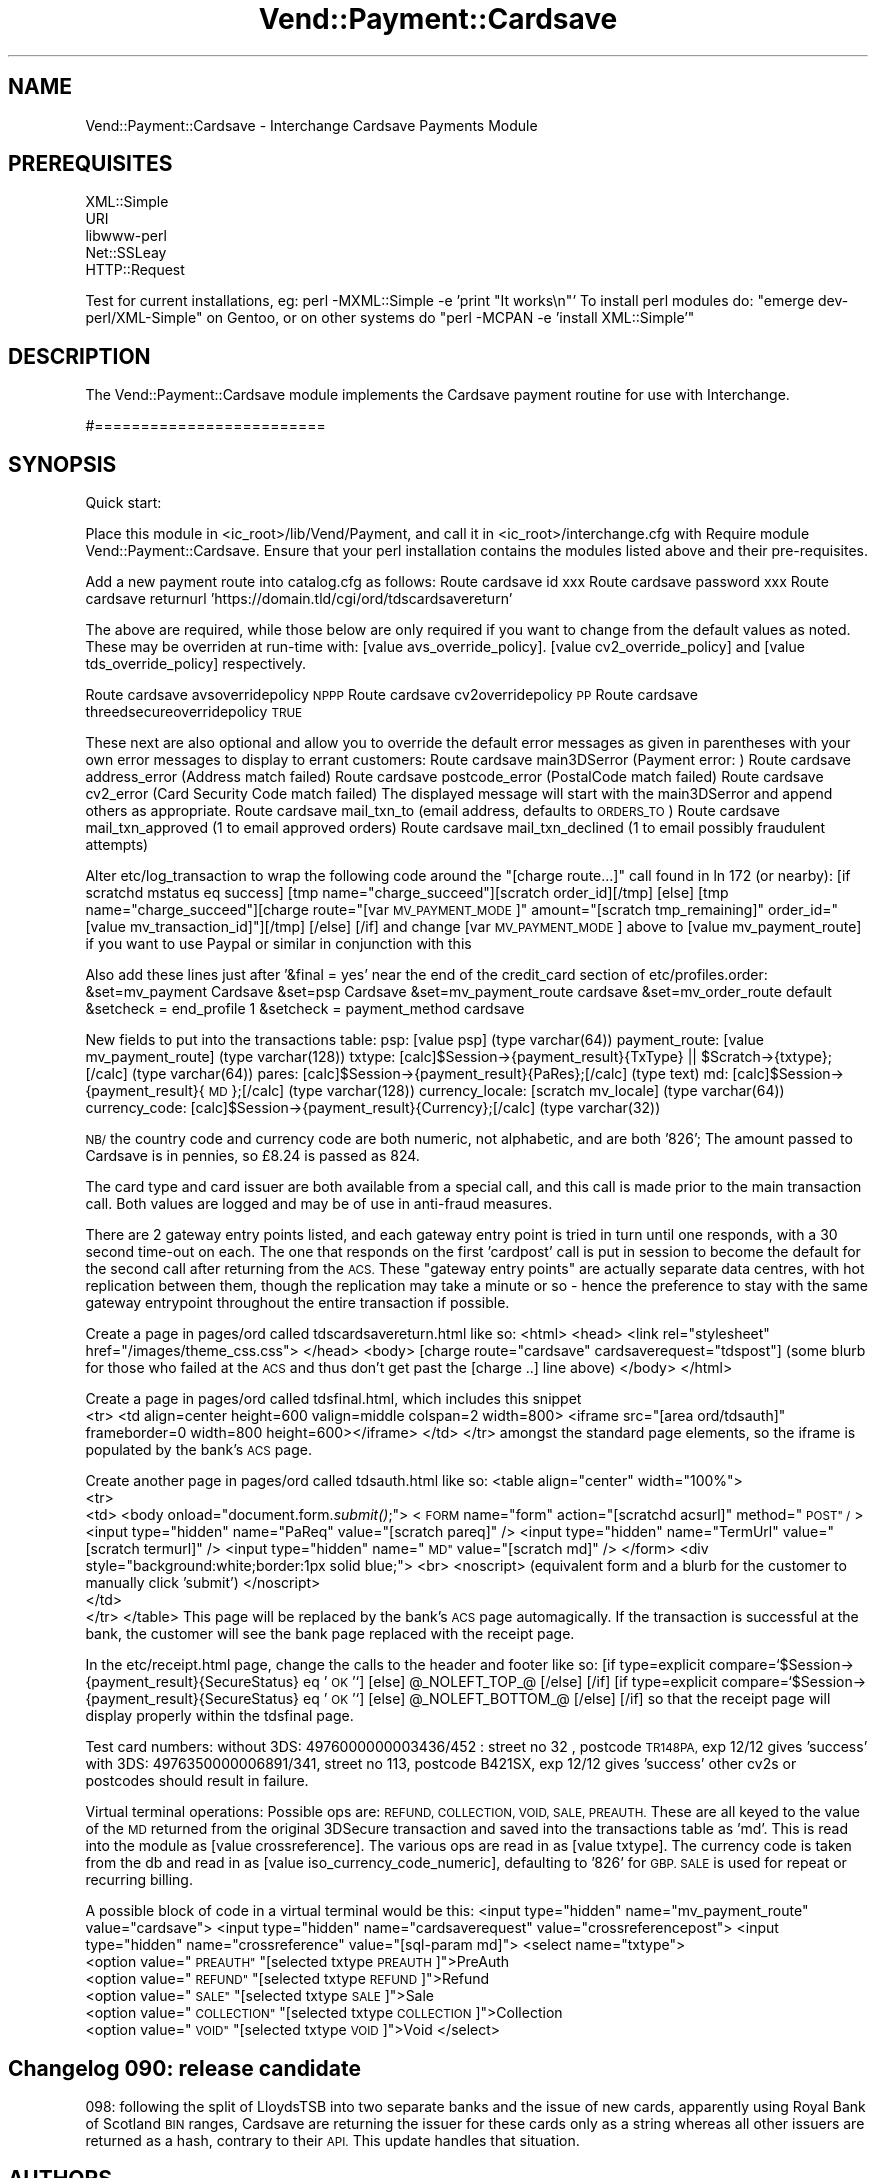 .\" Automatically generated by Pod::Man 2.28 (Pod::Simple 3.29)
.\"
.\" Standard preamble:
.\" ========================================================================
.de Sp \" Vertical space (when we can't use .PP)
.if t .sp .5v
.if n .sp
..
.de Vb \" Begin verbatim text
.ft CW
.nf
.ne \\$1
..
.de Ve \" End verbatim text
.ft R
.fi
..
.\" Set up some character translations and predefined strings.  \*(-- will
.\" give an unbreakable dash, \*(PI will give pi, \*(L" will give a left
.\" double quote, and \*(R" will give a right double quote.  \*(C+ will
.\" give a nicer C++.  Capital omega is used to do unbreakable dashes and
.\" therefore won't be available.  \*(C` and \*(C' expand to `' in nroff,
.\" nothing in troff, for use with C<>.
.tr \(*W-
.ds C+ C\v'-.1v'\h'-1p'\s-2+\h'-1p'+\s0\v'.1v'\h'-1p'
.ie n \{\
.    ds -- \(*W-
.    ds PI pi
.    if (\n(.H=4u)&(1m=24u) .ds -- \(*W\h'-12u'\(*W\h'-12u'-\" diablo 10 pitch
.    if (\n(.H=4u)&(1m=20u) .ds -- \(*W\h'-12u'\(*W\h'-8u'-\"  diablo 12 pitch
.    ds L" ""
.    ds R" ""
.    ds C` ""
.    ds C' ""
'br\}
.el\{\
.    ds -- \|\(em\|
.    ds PI \(*p
.    ds L" ``
.    ds R" ''
.    ds C`
.    ds C'
'br\}
.\"
.\" Escape single quotes in literal strings from groff's Unicode transform.
.ie \n(.g .ds Aq \(aq
.el       .ds Aq '
.\"
.\" If the F register is turned on, we'll generate index entries on stderr for
.\" titles (.TH), headers (.SH), subsections (.SS), items (.Ip), and index
.\" entries marked with X<> in POD.  Of course, you'll have to process the
.\" output yourself in some meaningful fashion.
.\"
.\" Avoid warning from groff about undefined register 'F'.
.de IX
..
.nr rF 0
.if \n(.g .if rF .nr rF 1
.if (\n(rF:(\n(.g==0)) \{
.    if \nF \{
.        de IX
.        tm Index:\\$1\t\\n%\t"\\$2"
..
.        if !\nF==2 \{
.            nr % 0
.            nr F 2
.        \}
.    \}
.\}
.rr rF
.\" ========================================================================
.\"
.IX Title "Vend::Payment::Cardsave 3"
.TH Vend::Payment::Cardsave 3 "2016-12-23" "perl v5.22.2" "User Contributed Perl Documentation"
.\" For nroff, turn off justification.  Always turn off hyphenation; it makes
.\" way too many mistakes in technical documents.
.if n .ad l
.nh
.SH "NAME"
Vend::Payment::Cardsave \- Interchange Cardsave Payments Module
.SH "PREREQUISITES"
.IX Header "PREREQUISITES"
.Vb 5
\&    XML::Simple
\&    URI
\&    libwww\-perl
\&    Net::SSLeay
\&        HTTP::Request
.Ve
.PP
Test for current installations, eg: perl \-MXML::Simple \-e 'print \*(L"It works\en\*(R"'
To install perl modules do: \*(L"emerge dev\-perl/XML\-Simple\*(R" on Gentoo, or on other systems do
\&\*(L"perl \-MCPAN \-e  'install XML::Simple'\*(R"
.SH "DESCRIPTION"
.IX Header "DESCRIPTION"
The Vend::Payment::Cardsave module implements the Cardsave payment routine for use with Interchange.
.PP
#=========================
.SH "SYNOPSIS"
.IX Header "SYNOPSIS"
Quick start:
.PP
Place this module in <ic_root>/lib/Vend/Payment, and call it in <ic_root>/interchange.cfg with
Require module Vend::Payment::Cardsave. Ensure that your perl installation contains the modules
listed above and their pre-requisites.
.PP
Add a new payment route into catalog.cfg as follows:
Route cardsave id xxx
Route cardsave password xxx
Route cardsave returnurl 'https://domain.tld/cgi/ord/tdscardsavereturn'
.PP
The above are required, while those below are only required if you want to change from the 
default values as noted. These may be overriden at run-time with: [value avs_override_policy].
[value cv2_override_policy] and [value tds_override_policy] respectively.
.PP
Route cardsave avsoverridepolicy \s-1NPPP\s0
Route cardsave cv2overridepolicy \s-1PP\s0
Route cardsave threedsecureoverridepolicy \s-1TRUE\s0
.PP
These next are also optional and allow you to override the default error messages as given in parentheses
with your own error messages to display to errant customers:
Route cardsave main3DSerror (Payment error: )
Route cardsave address_error (Address match failed)
Route cardsave postcode_error (PostalCode match failed)
Route cardsave cv2_error  (Card Security Code match failed)
The displayed message will start with the main3DSerror and append others as appropriate. 
Route cardsave mail_txn_to (email address, defaults to \s-1ORDERS_TO\s0)
Route cardsave mail_txn_approved (1 to email approved orders)
Route cardsave mail_txn_declined (1 to email possibly fraudulent attempts)
.PP
Alter etc/log_transaction to wrap the following code around the \*(L"[charge route...]\*(R" call 
found in ln 172 (or nearby):
	[if scratchd mstatus eq success]
	[tmp name=\*(L"charge_succeed\*(R"][scratch order_id][/tmp]
	[else]
	[tmp name=\*(L"charge_succeed\*(R"][charge route=\*(L"[var \s-1MV_PAYMENT_MODE\s0]\*(R" amount=\*(L"[scratch tmp_remaining]\*(R" order_id=\*(L"[value mv_transaction_id]\*(R"][/tmp]
	[/else]
	[/if]
and change [var \s-1MV_PAYMENT_MODE\s0] above to [value mv_payment_route] if you want to use Paypal or similar in conjunction with this
.PP
Also add these lines just after '&final = yes' near the end of the credit_card section of etc/profiles.order:
&set=mv_payment Cardsave
&set=psp Cardsave
&set=mv_payment_route cardsave
&set=mv_order_route default
&setcheck = end_profile 1
&setcheck = payment_method cardsave
.PP
New fields to put into the transactions table:
psp: [value psp] (type varchar(64))
payment_route: [value mv_payment_route] (type varchar(128))
txtype:  [calc]$Session\->{payment_result}{TxType} || \f(CW$Scratch\fR\->{txtype};[/calc] (type varchar(64))
pares: [calc]$Session\->{payment_result}{PaRes};[/calc] (type text)
md: [calc]$Session\->{payment_result}{\s-1MD\s0};[/calc]  (type varchar(128))
currency_locale: [scratch mv_locale] (type varchar(64))
currency_code: [calc]$Session\->{payment_result}{Currency};[/calc] (type varchar(32))
.PP
\&\s-1NB/\s0 the country code and currency code are both numeric, not alphabetic, and are both '826';
The amount passed to Cardsave is in pennies, so £8.24 is passed as 824.
.PP
The card type and card issuer are both available from a special call, and this call is made prior
to the main transaction call. Both values are logged and may be of use in anti-fraud measures.
.PP
There are 2 gateway entry points listed, and each gateway entry point
is tried in turn until one responds, with a 30 second time-out on each. The one that responds on the first
\&'cardpost' call is put in session to become the default for the second call after returning from the \s-1ACS.\s0
These \*(L"gateway entry points\*(R" are actually separate data centres, with hot replication between them, though 
the replication may take a minute or so \- hence the preference to stay with the same gateway entrypoint 
throughout the entire transaction if possible.
.PP
Create a page in pages/ord called tdscardsavereturn.html like so:
<html>
<head>
<link rel=\*(L"stylesheet\*(R" href=\*(L"/images/theme_css.css\*(R">
</head>
<body>
[charge route=\*(L"cardsave\*(R" cardsaverequest=\*(L"tdspost\*(R"]
(some blurb for those who failed at the \s-1ACS\s0 and thus don't get past the [charge ..] line above)
</body>
</html>
.PP
Create a page in pages/ord called tdsfinal.html, which includes this snippet
 	  <tr>
		<td align=center height=600 valign=middle colspan=2 width=800>
		  <iframe src=\*(L"[area ord/tdsauth]\*(R"  frameborder=0 width=800 height=600></iframe>
		</td>
	  </tr>
amongst the standard page elements, so the iframe is populated by the bank's \s-1ACS\s0 page.
.PP
Create another page in pages/ord called tdsauth.html like so:
<table align=\*(L"center\*(R" width=\*(L"100%\*(R">
 <tr>
  <td>
<body onload=\*(L"document.form.\fIsubmit()\fR;\*(R">
<\s-1FORM\s0 name=\*(L"form\*(R" action=\*(L"[scratchd acsurl]\*(R" method=\*(L"\s-1POST\*(R" /\s0>
<input type=\*(L"hidden\*(R" name=\*(L"PaReq\*(R" value=\*(L"[scratch pareq]\*(R" />
<input type=\*(L"hidden\*(R" name=\*(L"TermUrl\*(R" value=\*(L"[scratch termurl]\*(R" />
<input type=\*(L"hidden\*(R" name=\*(L"\s-1MD\*(R"\s0 value=\*(L"[scratch md]\*(R" />
</form>
<div style=\*(L"background:white;border:1px solid blue;\*(R">
<br>
<noscript>
(equivalent form and a blurb for the customer to manually click 'submit')
</noscript>
  </td>
 </tr>
</table>
This page will be replaced by the bank's \s-1ACS\s0 page automagically. If the transaction is
successful at the bank, the customer will see the bank page replaced with the receipt page.
.PP
In the etc/receipt.html page, change the calls to the header and footer like so:
[if type=explicit compare=`$Session\->{payment_result}{SecureStatus} eq '\s-1OK\s0'`]
[else]
\&\f(CW@_NOLEFT_TOP_\fR@
[/else]
[/if]
[if type=explicit compare=`$Session\->{payment_result}{SecureStatus} eq '\s-1OK\s0'`]
[else]
\&\f(CW@_NOLEFT_BOTTOM_\fR@
[/else]
[/if]
so that the receipt page will display properly within the tdsfinal page.
.PP
Test card numbers:
without 3DS: 4976000000003436/452 : street no 32 , postcode \s-1TR148PA,\s0 exp 12/12 gives 'success'
with 3DS: 4976350000006891/341, street no 113, postcode B421SX, exp 12/12 gives 'success'
other cv2s or postcodes should result in failure.
.PP
Virtual terminal operations:
Possible ops are: \s-1REFUND, COLLECTION, VOID, SALE, PREAUTH.\s0
These are all keyed to the value of the \s-1MD\s0 returned from the original 3DSecure transaction
and saved into the transactions table as 'md'. This is read into the module as [value crossreference].
The various ops are read in as [value txtype]. The currency code is taken from the db and
read in as [value iso_currency_code_numeric], defaulting to '826' for \s-1GBP. 
SALE\s0 is used for repeat or recurring billing.
.PP
A possible block of code in a virtual terminal would be this:
<input type=\*(L"hidden\*(R" name=\*(L"mv_payment_route\*(R" value=\*(L"cardsave\*(R">
<input type=\*(L"hidden\*(R" name=\*(L"cardsaverequest\*(R" value=\*(L"crossreferencepost\*(R">
<input type=\*(L"hidden\*(R" name=\*(L"crossreference\*(R" value=\*(L"[sql\-param md]\*(R">
<select name=\*(L"txtype\*(R">
  <option value=\*(L"\s-1PREAUTH\*(R" \s0\*(L"[selected txtype \s-1PREAUTH\s0]\*(R">PreAuth
  <option value=\*(L"\s-1REFUND\*(R" \s0\*(L"[selected txtype \s-1REFUND\s0]\*(R">Refund
  <option value=\*(L"\s-1SALE\*(R" \s0\*(L"[selected txtype \s-1SALE\s0]\*(R">Sale
  <option value=\*(L"\s-1COLLECTION\*(R" \s0\*(L"[selected txtype \s-1COLLECTION\s0]\*(R">Collection
  <option value=\*(L"\s-1VOID\*(R" \s0\*(L"[selected txtype \s-1VOID\s0]\*(R">Void
</select>
.SH "Changelog 090: release candidate"
.IX Header "Changelog 090: release candidate"
098: following the split of LloydsTSB into two separate banks and the issue of new cards,
apparently using Royal Bank of Scotland \s-1BIN\s0 ranges, Cardsave are returning the issuer for
these cards only as a string whereas all other issuers are returned as a hash, contrary
to their \s-1API.\s0 This update handles that situation.
.SH "AUTHORS"
.IX Header "AUTHORS"
Lyn St George <lyn@zolotek.net>
.SH "POD ERRORS"
.IX Header "POD ERRORS"
Hey! \fBThe above document had some coding errors, which are explained below:\fR
.IP "Around line 107:" 4
.IX Item "Around line 107:"
Non-ASCII character seen before =encoding in '£8.24'. Assuming \s-1ISO8859\-1\s0
